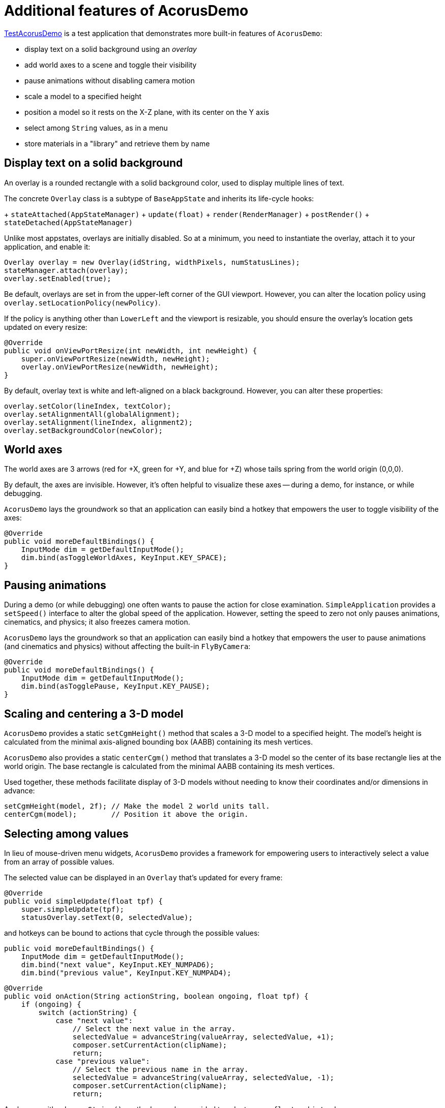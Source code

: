 = Additional features of AcorusDemo
:page-pagination:
:url-examples: https://github.com/stephengold/Acorus/blob/master/AcorusExamples/src/main/java/jme3utilities/ui/test

{url-examples}/TestAcorusDemo.java[TestAcorusDemo] is a test application
that demonstrates more built-in features of `AcorusDemo`:

* display text on a solid background using an _overlay_
* add world axes to a scene and toggle their visibility
* pause animations without disabling camera motion
* scale a model to a specified height
* position a model so it rests on the X-Z plane,
  with its center on the Y axis
* select among `String` values, as in a menu
* store materials in a "library" and retrieve them by name


== Display text on a solid background

An overlay is a rounded rectangle with a solid background color,
used to display multiple lines of text.

The concrete `Overlay` class is a subtype of `BaseAppState`
and inherits its life-cycle hooks:

+ `stateAttached(AppStateManager)`
+ `update(float)`
+ `render(RenderManager)`
+ `postRender()`
+ `stateDetached(AppStateManager)`

Unlike most appstates, overlays are initially disabled.
So at a minimum, you need to instantiate the overlay,
attach it to your application, and enable it:

[source,java]
----
Overlay overlay = new Overlay(idString, widthPixels, numStatusLines);
stateManager.attach(overlay);
overlay.setEnabled(true);
----

Be default, overlays are set in from the upper-left corner of the GUI viewport.
However, you can alter the location policy
using `overlay.setLocationPolicy(newPolicy)`.

If the policy is anything other than `LowerLeft`
and the viewport is resizable,
you should ensure the overlay's location gets updated on every resize:

[source,java]
----
@Override
public void onViewPortResize(int newWidth, int newHeight) {
    super.onViewPortResize(newWidth, newHeight);
    overlay.onViewPortResize(newWidth, newHeight);
}
----

By default, overlay text is white and left-aligned on a black background.
However, you can alter these properties:

[source,java]
----
overlay.setColor(lineIndex, textColor);
overlay.setAlignmentAll(globalAlignment);
overlay.setAlignment(lineIndex, alignment2);
overlay.setBackgroundColor(newColor);
----


== World axes

The world axes are 3 arrows (red for +X, green for +Y, and blue for +Z)
whose tails spring from the world origin (0,0,0).

By default, the axes are invisible.
However, it's often helpful to visualize these axes
-- during a demo, for instance, or while debugging.

`AcorusDemo` lays the groundwork so that an application can easily bind a hotkey
that empowers the user to toggle visibility of the axes:

[source,java]
----
@Override
public void moreDefaultBindings() {
    InputMode dim = getDefaultInputMode();
    dim.bind(asToggleWorldAxes, KeyInput.KEY_SPACE);
}
----


== Pausing animations

During a demo (or while debugging) one often wants
to pause the action for close examination.
`SimpleApplication` provides a `setSpeed()` interface
to alter the global speed of the application.
However, setting the speed to zero
not only pauses animations, cinematics, and physics;
it also freezes camera motion.

`AcorusDemo` lays the groundwork so that an application can easily bind a hotkey
that empowers the user to pause animations (and cinematics and physics)
without affecting the built-in `FlyByCamera`:

[source,java]
----
@Override
public void moreDefaultBindings() {
    InputMode dim = getDefaultInputMode();
    dim.bind(asTogglePause, KeyInput.KEY_PAUSE);
}
----


== Scaling and centering a 3-D model

`AcorusDemo` provides a static `setCgmHeight()` method
that scales a 3-D model to a specified height.
The model's height is calculated
from the minimal axis-aligned bounding box (AABB) containing its mesh vertices.

`AcorusDemo` also provides a static `centerCgm()` method
that translates a 3-D model
so the center of its base rectangle lies at the world origin.
The base rectangle is calculated
from the minimal AABB containing its mesh vertices.

Used together, these methods facilitate display of 3-D models
without needing to know their coordinates and/or dimensions in advance:

[source,java]
----
setCgmHeight(model, 2f); // Make the model 2 world units tall.
centerCgm(model);        // Position it above the origin.
----


== Selecting among values

In lieu of mouse-driven menu widgets,
`AcorusDemo` provides a framework for empowering users
to interactively select a value from an array of possible values.

The selected value can be displayed in an `Overlay`
that's updated for every frame:

[source,java]
----
@Override
public void simpleUpdate(float tpf) {
    super.simpleUpdate(tpf);
    statusOverlay.setText(0, selectedValue);
----

and hotkeys can be bound to actions that cycle through the possible values:

[source,java]
----
public void moreDefaultBindings() {
    InputMode dim = getDefaultInputMode();
    dim.bind("next value", KeyInput.KEY_NUMPAD6);
    dim.bind("previous value", KeyInput.KEY_NUMPAD4);
----

[source,java]
----
@Override
public void onAction(String actionString, boolean ongoing, float tpf) {
    if (ongoing) {
        switch (actionString) {
            case "next value":
                // Select the next value in the array.
                selectedValue = advanceString(valueArray, selectedValue, +1);
                composer.setCurrentAction(clipName);
                return;
            case "previous value":
                // Select the previous name in the array.
                selectedValue = advanceString(valueArray, selectedValue, -1);
                composer.setCurrentAction(clipName);
                return;
----

Analogous with `advanceString()`,
methods are also provided to select among `float` and `int` values.


== A library of materials

TODO discuss in detail
